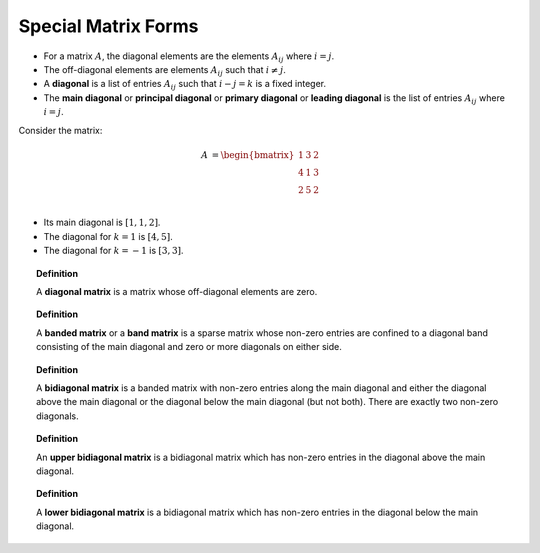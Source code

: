 Special Matrix Forms
===========================


* For a matrix :math:`A`, the diagonal elements are the elements :math:`A_{ij}` where :math:`i=j`.
* The off-diagonal elements are elements :math:`A_{ij}` such that :math:`i \neq j`.
* A **diagonal** is a list of entries :math:`A_{ij}` such that :math:`i - j = k` is a fixed integer.
* The **main diagonal** or **principal diagonal** or **primary diagonal** or **leading diagonal** is the list of 
  entries :math:`A_{ij}` where :math:`i = j`.

Consider the matrix:

.. math::

    A &= \begin{bmatrix}
    1 & 3 & 2\\
    4 & 1 & 3\\
    2 & 5 & 2
    \end{bmatrix}\\


* Its main diagonal is :math:`[1, 1, 2]`.
* The diagonal for :math:`k=1` is :math:`[4, 5]`.
* The diagonal for  :math:`k=-1` is :math:`[3,3]`.


.. topic:: Definition

    A **diagonal matrix** is a matrix whose off-diagonal elements are zero.



.. topic:: Definition

    A **banded matrix** or a **band matrix** is a sparse matrix whose non-zero entries are confined to a diagonal band
    consisting of the main diagonal and zero or more diagonals on either side. 


.. topic:: Definition

    A **bidiagonal matrix** is a banded matrix with non-zero entries along the main diagonal and either the diagonal 
    above the main diagonal or the diagonal below the main diagonal (but not both). There are exactly two non-zero
    diagonals.

.. topic:: Definition

    An **upper bidiagonal matrix** is a bidiagonal matrix which has non-zero entries in the diagonal above the
    main diagonal.


.. topic:: Definition

    A **lower bidiagonal matrix** is a bidiagonal matrix which has non-zero entries in the diagonal below the
    main diagonal.
